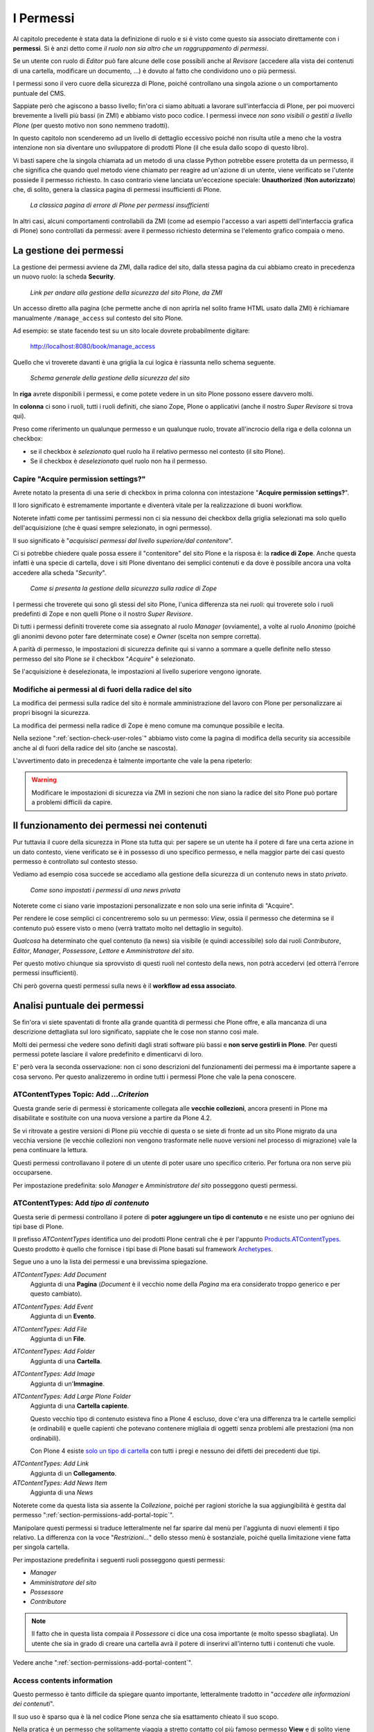 ==========
I Permessi
==========

.. only:: not latex

    .. contents:: Indice della sezione

Al capitolo precedente è stata data la definizione di ruolo e si è visto come questo sia associato
direttamente con i **permessi**.
Si è anzi detto come *il ruolo non sia altro che un raggruppamento di permessi*.

Se un utente con ruolo di *Editor* può fare alcune delle cose possibili anche al *Revisore*
(accedere alla vista dei contenuti di una cartella, modificare un documento, ...) è dovuto al fatto
che condividono uno o più permessi.

I permessi sono il vero cuore della sicurezza di Plone, poiché controllano una singola azione o un
comportamento puntuale del CMS.

Sappiate però che agiscono a basso livello; fin'ora ci siamo abituati a lavorare sull'interfaccia
di Plone, per poi muoverci brevemente a livelli più bassi (in ZMI) e abbiamo visto poco codice.
I permessi invece *non sono visibili o gestiti a livello Plone* (per questo motivo non sono nemmeno
tradotti).

In questo capitolo non scenderemo ad un livello di dettaglio eccessivo poiché non risulta utile a
meno che la vostra intenzione non sia diventare uno sviluppatore di prodotti Plone (il che esula
dallo scopo di questo libro).

Vi basti sapere che la singola chiamata ad un metodo di una classe Python potrebbe essere protetta
da un permesso, il che significa che quando quel metodo viene chiamato per reagire ad un'azione di
un utente, viene verificato se l'utente possiede il permesso richiesto.
In caso contrario viene lanciata un'eccezione speciale: **Unauthorized** (**Non autorizzato**) che,
di solito, genera la classica pagina di permessi insufficienti di Plone.

.. figure:: _static/unauthorized-error.png
   :alt: Non autorizzato

   *La classica pagina di errore di Plone per permessi insufficienti*

In altri casi, alcuni comportamenti controllabili da ZMI (come ad esempio l'accesso a vari aspetti
dell'interfaccia grafica di Plone) sono controllati da permessi: avere il permesso richiesto
determina se l'elemento grafico compaia o meno. 

La gestione dei permessi
========================

La gestione dei permessi avviene da ZMI, dalla radice del sito, dalla stessa pagina da cui abbiamo
creato in precedenza un nuovo ruolo: la scheda **Security**.

.. figure:: _static/zmi-manage-security-link.png
   :alt: Link alla manage access in ZMI

   *Link per andare alla gestione della sicurezza del sito Plone, da ZMI*

Un accesso diretto alla pagina (che permette anche di non aprirla nel solito frame HTML usato dalla
ZMI) è richiamare manualmente ``/manage_access`` sul contesto del sito Plone.

Ad esempio: se state facendo test su un sito locale dovrete probabilmente digitare:

    http://localhost:8080/book/manage_access

Quello che vi troverete davanti è una griglia la cui logica è riassunta nello schema seguente.

.. figure:: _static/zmi-security-grid-for-dummies.png
   :alt: Struttura generale della gestioned della sicurezza

   *Schema generale della gestione della sicurezza del sito*

In **riga** avrete disponibili i permessi, e come potete vedere in un sito Plone possono essere
davvero molti.

In **colonna** ci sono i ruoli, tutti i ruoli definiti, che siano Zope, Plone o applicativi
(anche il nostro *Super Revisore* si trova qui).

Preso come riferimento un qualunque permesso e un qualunque ruolo, trovate all'incrocio della riga
e della colonna un checkbox:

* se il checkbox è *selezionato* quel ruolo ha il relativo permesso nel contesto (il sito Plone).
* Se il checkbox è *deselezionato* quel ruolo non ha il permesso.

Capire "Acquire permission settings?"
-------------------------------------

Avrete notato la presenta di una serie di checkbox in prima colonna con intestazione "**Acquire
permission settings?**".

Il loro significato è estremamente importante e diventerà vitale per la realizzazione di buoni
workflow.

Noterete infatti come per tantissimi permessi non ci sia nessuno dei checkbox della griglia
selezionati ma solo quello dell'acquisizione (che è quasi sempre selezionato, in ogni permesso).

Il suo significato è "*acquisisci permessi dal livello superiore/dal contenitore*".

Ci si potrebbe chiedere quale possa essere il "contenitore" del sito Plone e la risposa è: la
**radice di Zope**.
Anche questa infatti è una specie di cartella, dove i siti Plone diventano dei semplici contenuti e
da dove è possibile ancora una volta accedere alla scheda "*Security*".

.. figure:: _static/zmi-security-zope-root.png
   :alt: La gestione della sicurezza alla radice di Zope

   *Come si presenta la gestione della sicurezza sulla radice di Zope*

I permessi che troverete qui sono gli stessi del sito Plone, l'unica differenza sta nei *ruoli*:
qui troverete solo i ruoli predefinti di Zope e non quelli Plone o il nostro *Super Revisore*.

Di tutti i permessi definiti troverete come sia assegnato al ruolo *Manager* (ovviamente), a volte
al ruolo *Anonimo* (poiché gli anonimi devono poter fare determinate cose) e *Owner* (scelta non
sempre corretta).

A parità di permesso, le impostazioni di sicurezza definite qui si vanno a sommare a quelle
definite nello stesso permesso del sito Plone *se* il checkbox "*Acquire*" è selezionato.

Se l'acquisizione è deselezionata, le impostazioni al livello superiore vengono ignorate.

Modifiche ai permessi al di fuori della radice del sito
-------------------------------------------------------

La modifica dei permessi sulla radice del sito è normale amministrazione del lavoro con Plone per
personalizzare ai propri bisogni la sicurezza.

La modifica dei permessi nella radice di Zope è meno comune ma comunque possibile e lecita.

Nella sezione ":ref:`section-check-user-roles`" abbiamo visto come la pagina di modifica della
security sia accessibile anche al di fuori della radice del sito (anche se nascosta).

L'avvertimento dato in precedenza è talmente importante che vale la pena ripeterlo:

.. Warning::
    Modificare le impostazioni di sicurezza via ZMI in sezioni che non siano la radice del sito
    Plone può portare a problemi difficili da capire.

Il funzionamento dei permessi nei contenuti
===========================================

Pur tuttavia il cuore della sicurezza in Plone sta tutta qui: per sapere se un utente ha il potere
di fare una certa azione in un dato contesto, viene verificato se è in possesso di uno specifico
permesso, e nella maggior parte dei casi questo permesso è controllato sul contesto stesso.

Vediamo ad esempio cosa succede se accediamo alla gestione della sicurezza di un contenuto news in
stato *privato*.

.. figure:: _static/zmi-security-private-news.png
   :alt: Vista Security di una news privata

   *Come sono impostati i permessi di una news privata*

Noterete come ci siano varie impostazioni personalizzate e non solo una serie infinita di
"Acquire".

Per rendere le cose semplici ci concentreremo solo su un permesso: *View*, ossia il permesso che
determina se il contenuto può essere visto o meno (verrà trattato molto nel dettaglio in seguito).

*Qualcosa* ha determinato che quel contenuto (la news) sia visibile (e quindi accessibile) solo dai
ruoli *Contributore*, *Editor*, *Manager*, *Possessore*, *Lettore* e *Amministratore del sito*.

Per questo motivo chiunque sia sprovvisto di questi ruoli nel contesto della news, non potrà
accedervi (ed otterrà l'errore permessi insufficienti).

Chi però governa questi permessi sulla news è il **workflow ad essa associato**.

Analisi puntuale dei permessi
=============================

Se fin'ora vi siete spaventati di fronte alla grande quantità di permessi che Plone offre,
e alla mancanza di una descrizione dettagliata sul loro significato, sappiate che le cose non
stanno così male.

Molti dei permessi che vedere sono definiti dagli strati software più bassi e **non serve gestirli
in Plone**.
Per questi permessi potete lasciare il valore predefinito e dimenticarvi di loro.

E' però vera la seconda osservazione: non ci sono descrizioni del funzionamenti dei permessi ma è
importante sapere a cosa servono.
Per questo analizzeremo in ordine tutti i permessi Plone che vale la pena conoscere.

.. _section-old-topic-permissions:

ATContentTypes Topic: Add *...Criterion*
----------------------------------------

Questa grande serie di permessi è storicamente collegata alle **vecchie collezioni**, ancora
presenti in Plone ma disabilitate e sostituite con una nuova versione a partire da Plone 4.2. 

Se vi ritrovate a gestire versioni di Plone più vecchie di questa o se siete di fronte ad un sito
Plone migrato da una vecchia versione (le vecchie collezioni non vengono trasformate nelle nuove
versioni nel processo di migrazione) vale la pena continuare la lettura.

Questi permessi controllavano il potere di un utente di poter usare uno specifico criterio.
Per fortuna ora non serve più occuparsene.

Per impostazione predefinita: solo *Manager* e *Amministratore del sito* posseggono questi
permessi.

.. _section-permissions-atct-add-all:

ATContentTypes: Add *tipo di contenuto*
---------------------------------------

Questa serie di permessi controllano il potere di **poter aggiungere un tipo di contenuto** e ne
esiste uno per ogniuno dei tipi base di Plone.

Il prefisso *ATContentTypes* identifica uno dei prodotti Plone centrali che è per l'appunto
`Products.ATContentTypes`__.
Questo prodotto è quello che fornisce i tipi base di Plone basati sul framework `Archetypes`__.

__ http://pypi.python.org/pypi/Products.ATContentTypes
__ http://pypi.python.org/pypi/Products.Archetypes

Segue uno a uno la lista dei permessi e una brevissima spiegazione.

`ATContentTypes: Add Document`
    Aggiunta di una **Pagina** (*Document* è il vecchio nome della *Pagina* ma era considerato
    troppo generico e per questo cambiato).

`ATContentTypes: Add Event`
    Aggiunta di un **Evento**.

`ATContentTypes: Add File`
    Aggiunta di un **File**.

`ATContentTypes: Add Folder`
    Aggiunta di una **Cartella**.

`ATContentTypes: Add Image`
    Aggiunta di un'**Immagine**.

`ATContentTypes: Add Large Plone Folder`
    Aggiunta di una **Cartella capiente**.
    
    Questo vecchio tipo di contenuto esisteva fino a Plone 4 escluso, dove c'era una differenza
    tra le cartelle semplici (e ordinabili) e quelle capienti che potevano contenere migliaia di
    oggetti senza problemi alle prestazioni (ma non ordinabili).
    
    Con Plone 4 esiste `solo un tipo di cartella`__ con tutti i pregi e nessuno dei difetti dei
    precedenti due tipi.

__ http://pypi.python.org/pypi/plone.app.folder

`ATContentTypes: Add Link`
    Aggiunta di un **Collegamento**.

`ATContentTypes: Add News Item`
    Aggiunta di una *News*

Noterete come da questa lista sia assente la *Collezione*, poiché per ragioni storiche la sua
aggiungibilità è gestita dal permesso ":ref:`section-permissions-add-portal-topic`".

Manipolare questi permessi si traduce letteralmente nel far sparire dal menù per l'aggiunta di
nuovi elementi il tipo relativo.
La differenza con la voce "*Restrizioni...*" dello stesso menù è sostanziale, poiché quella
limitazione viene fatta per singola cartella.

Per impostazione predefinita i seguenti ruoli posseggono questi permessi:

* *Manager*
* *Amministratore del sito*
* *Possessore*
* *Contributore*

.. Note::
    Il fatto che in questa lista compaia il *Possessore* ci dice una cosa importante (e molto
    spesso sbagliata).
    Un utente che sia in grado di creare una cartella avrà il potere di inserirvi all'interno
    tutti i contenuti che vuole.

Vedere anche ":ref:`section-permissions-add-portal-content`".

Access contents information
---------------------------

Questo permesso è tanto difficile da spiegare quanto importante, letteralmente tradotto in
"*accedere alle informazioni dei contenuti*".

Il suo uso è sparso qua è là nel codice Plone senza che sia esattamento chieato il suo scopo.

Nella pratica è un permesso che solitamente viaggia a stretto contatto col più famoso permesso
**View** e di solito viene assegnato e negato agli stessi ruoli negli stessi contesti.

Per impostazione predefinita i seguenti ruoli posseggono questo permesso:

* *Manager*
* *Amministratore del sito*
* *Possessore*
* *Contributore*
* *Lettore*
* *Editor*

Access inactive portal content
------------------------------

Questo permesso è quello che controlla il comportamento delle **date di scadenza e di pubblicazione
dei contenuti**.

La sua impostazione modifica le ricerche di Plone e l'accesso alle viste dei contenuti delle
cartelle.

Capire il suo funzionamento è molto importante poiché molti utenti credono che la scadenza di un
contenuto abbia a che fare con il permesso di accedervi.

Fortunatamente ho già affrontato l'argomento in passato in un articolo piuttosto dettagliato (ed
ancora valido):
"`Data di Scadenza/Pubblicazione in Plone: la guida definitiva`__".

__ http://blog.keul.it/2011/08/data-di-scadenzapubblicazione-in-plone.html

Per impostazione predefinita i seguenti ruoli posseggono questo permesso:

* *Manager*
* *Amministratore del sito*
* *Possessore* (il che, come spiegato nell'articolo sopra citato, non vuol dire nulla)

.. _section-permissions-add-portal-content:

Add portal content
------------------

Storicamente questo permesso era *il* permesso per aggiungere contenuti nel sito.
Prima di Plone 2.1 esisteva solo questo permesso per controllare l'aggiungibilità dei contenuti e
controllava *tutti* i contenuti.

I limiti si un simile approccio si solo rivelati molti presto e si è poi arrivati ad avere un
permesso per ogni contenuto, come descritto nella sezione
":ref:`section-permissions-atct-add-all`".

Il permesso però rimane importante ancora oggi perché dovrebbe determinare il potere di "*poter
aggiungere contenuti*" senza specificare quali.

In passato non avere questo permesso determinava infatti la possibilità di non poter aggiungere
contenuti ma questa caratteristica pare essere sparita in una qualche versione di Plone.

Ad ogni modo: il permesso è ancora usato per varie verifiche di sicurezza nel codice Plone quindi
non va ignorato completamente.

Per impostazione predefinita i seguenti ruoli posseggono questo permesso:

* *Manager*
* *Amministratore del sito*
* *Possessore*
* *Contributore*

Add portal member
-----------------

E' il permesso che controlla il potere di creare nuovi utenti nel sito.

Oltre al *Manager* e all'*Amministratore del sito* se viene aggiunto anche il ruolo *Anonimo* si
abilita la libertà dei visitatori di iscriversi al sito.

Oggi è raramente manipolato manualmente poiché è stato aggiunto un controllo specifico nella
sezione "*Sicurezza*" della configurazione del sito.

.. figure:: _static/site-security-free-registration.png
   :alt: Il controllo per abilitare l'autoregistrazione

   *Il controllo nella gestione della "Sicurezza" del sito, che permette di abilitare
   l'auto-registrazione degli utenti*

.. _section-permissions-add-portal-topic:

Add portal topics
-----------------

E' il permesso che determina il potere di aggiungere nuove **Collezioni** nel sito Plone (*Topic*
è stato il primo nome del tipo di contenuto, poi diventato *Cercatore* ed infine ha preso il nome
odierno).

Vale quanto detto per gli altri
:ref:`permessi di aggiungibilità dei contenuti <section-permissions-atct-add-all>` Plone, ma i
ruoli che lo posseggono sono solo i seguenti *Manager* e *Amministratore del sito*.

Allow sendto
------------

E' il permesso che permette di utilizzare una vista che permette di inviare un collegamento al
documento corrente per e-mail.

Il link a questa pagina è stato disabilitato di default nelle recenti versioni di Plone (in realtà
non è una funzionalità così utile e probabilmente il link così esposto era facile preda di crawler
malevoli).

E' ancora utilizzabile conoscendone l'URL (inserendo ``/sendto_form`` dopo l'URL di un documento)
o riabilitando il link dal ``portal_actions`` in ZMI.

Il permesso è dato al ruolo *Anonimo*, quindi chiunque può utilizzare questo form. 

CMFEditions: *...*
------------------

`CMFEditions`__ è uno dei componenti di Plone che si occupa del versionamento dei contenuti.

Usando Plone infatti, ogni volta che viene eseguita una modifica ad un contenuto definito
"versionabile", viene salvata la copia precedente, creando così una storia potenzialmente infinita
del documento.

__ http://pypi.python.org/pypi/Products.CMFEditions

Il prodotto è in qualche modo legato ad un'altro dei componenti di Plone (disattivato di default
ma presente in ogni installazione) che è il supporto alla `copia di lavoro`__ (*Working Copy*).
Questo prodotto aggiunge numerose opzioni nel menù "*Azioni*".

__ http://pypi.python.org/pypi/plone.app.iterate

Va detto che il codice che si occupa del versionamento di Plone è piuttosto confuso e non sempre è
facile capirne il funzionamento.
Anche analizzando il codice si rischia spesso di trovarsi a verificare librerie sempre diverse,
tutte in qualche modo collegate.

.. Note::
    Non va confusa la storia di un documento Plone con le transazioni dello ZODB.
    L'esecuzione dell'operazione di *pack dello ZODB* di un sito Plone *non* interferisce col
    numero di versioni di un documento salvate.

Il prodotto definisce quindi una serie di permessi aggiuntivi, tutti raccolti sotto il prefisso
*CMFEditions*.
A noi interessa anlizzare solo un sotto-insieme di questi permessi poiché altri permessi sono solo
usati a basso livello.

CMFEditions: Access previous versions
~~~~~~~~~~~~~~~~~~~~~~~~~~~~~~~~~~~~~

Questo permesso determina il potere dell'utente di accedere alla storia del documento e controlla
la comparsa del link "*Cronologia*" e l'effettivo potere di utilizzarne le funziomalità.

.. figure:: _static/history-link.png
   :alt: Link alla cronologia

   *Il link alla "Cronologia" dal documento*

CMFEditions: Apply version control
~~~~~~~~~~~~~~~~~~~~~~~~~~~~~~~~~~

Questo permesso viene qui documentato solo perché *sembra* usato da uno dei metodi che si occupano
del versionamento dei contenuti (``applyVersionControl``, nel tool
``CopyModifyMergeRepositoryTool``).
Dovrebbe essere utilizzato e verificato quando la storia del documento inizia (quindi alla sua
creazione).

In più un'installazione base di Plone imposta questo permesso ai ruoli *Contributore*, *Manager*,
*Possessore*, *Editor*, *Revisore* e *Amministratore del sito*.

Leggendo il codice, *sembrerebbe* che una verifica di questo permesso venga fatta se il metodo di
versionamento del contenuto è impostato su "Manuale" (una funzionalità di Plone usata piuttosto
raramente).

Dopo una prova empirica: anche rimuovendo il permesso a tutti i ruoli non sembra esserci nessun
effetto sul comportamento del versionamento.

Il consiglio è: tenete i ruoli predefiniti ma per sicurezza assegnate questo permesso anche ad
ipotetici nuovi ruoli che vorrete andare a creare e che possono avere poteri di modifica di
qualunque tipo sui contenuti.

CMFEditions: Checkout to location
~~~~~~~~~~~~~~~~~~~~~~~~~~~~~~~~~

Ci si potrebbe aspettare che questo permesso controlli la funzionalità del supporto alla copia di
lavoro di effettuare il **checkout** (la creazione della copia di lavoro) in una certa posizione.

Sbagliato... questo permesso non fa assolutamente nulla.
Eppure sono quasi certo che l'intenzione iniziale fosse esattamente questa.

CMFEditions: Revert to previous versions
~~~~~~~~~~~~~~~~~~~~~~~~~~~~~~~~~~~~~~~~

Questo permesso è collegato alla possibilità di tornare alla versione precedente di un contenuto.

Il problema è che nelle versioni moderne di Plone i template che controllano la storia sono
cambiati.

Oggi il controllo delle versioni avviene tramite un moderno popup.

.. figure:: _static/document-history-popup.png
   :alt: Popup della storia del documento

   *Come compare oggi la storia del documento, dopo aver cliccato sul link "Cronologia"*

Rimuovendo quel permesso agli utenti, visivamente non cambia nulla, il form rimane tale e quale.
Premendo però il pulsante "*Ripristina questa versione*" si ottiene il permesso di permessi
insufficienti.

Nei vecchi template di Plone, quando i controlli della versione del documento erano fatti tramite
il tab aggiuntivo "*Storia*" (oggi disabilitato) le cose vanno meglio.
La pagina è ancora oggi disponibile chiamando ``/versions_history_form`` sul contesto.

.. figure:: _static/document-history-old-template.png
   :alt: Vecchio template della storia del documento

   *Vecchia pagina della storia del documento*

In questo vecchio template anche il pulsante "*Ripristina a questa versione*" sparisce
(comportamento ovviamente migliore).
Il comportamento attuale è molto probabilmente un piccolo bug, ma l'importante è che questo
permesso controlli davvero questo potere.

Per impostazione predefinita i seguenti ruoli posseggono questo permesso:

* *Manager*
* *Amministratore del sito*
* *Possessore*
* *Editor*
* *Revisore*

CMFEditions: Save new version
~~~~~~~~~~~~~~~~~~~~~~~~~~~~~

Questo permesso controlla il poter salvare una nuova versione di un documento, quindi in caso del
semplice versionamento (automatico o manuale che sia) è un permesso necessario anche per salvare
il documento.
Se il prodotto per il supporto alla "Copia di lavoro" è attivo, questo permesso controlla anche il
**checkin** del documento.

Nel caso del versionamento del contenuto Plone ha un comportamento che potrebbe non esse chiaro.
Se l'utente corrente ha il potere di modificare il documento, egli può entrare nella pagina di
modifica, ma se il versionamento è attivato e l'utente non possiede questo permesso, ottiene un
errore al salvataggio (poiché salvando si sta tentando di creare anche una nuova versione).

Forse la cosa andrebbe gestita in un altro modo (non creando una versione, oppure segnalando il
problema all'utente in un modo alternativo).

Se l'estensione per la copia di lavoro è attiva e si tenta di eseguire il *checkin*, la cosa sembra
funzionare ma non appena l'utente inserisce il commento alla modifica ottiene di nuovo l'errore
di permessi insufficienti.

Anche in questo caso il comportamento non è ottimale: sarebbe meglio che all'utente fosse inibita
la voce di menù che scatena il *checkin*.

Per impostazione predefinita i seguenti ruoli posseggono questo permesso:

* *Manager*
* *Amministratore del sito*
* *Possessore*
* *Contributore*
* *Editor*
* *Revisore*

La presenza del ruolo *Contributore* è dubbia (perché il *Contributore* ha il diritto di generare
una nuova versione di un documento?).

.. _section-permissions-change-portal-events:

Change portal events
--------------------

Questo permesso, per ragioni storiche, è il **permesso di modifica degli eventi**.

E' da gestire allo stesso modo con cui viene usato il più famoso *Modify portal content*.

Per impostazione predefinita i seguenti ruoli posseggono questo permesso:

* *Manager*
* *Amministratore del sito*
* *Possessore*

Change portal topics
--------------------

Questo permesso è storicamente associato al permesso di modifica delle *Collezioni*.

Se le *Collezioni* che state gestendo sono quelle introdotte con Plone 4.2, questo stesso permesso
è diventato inutile, poiché ora il permesso di riferimento è *Modify portal content*, come per
tutti gli altri tipi.

Questo permesso vale ancora la pena essere gestito se avete a che fare con le vecchie collezioni.
Vedere quanto detto per i
:ref:`vecchi permessi di gestione dei criteri <section-old-topic-permissions>`.

* *Manager*
* *Amministratore del sito*
* *Possessore*

Copy or Move 
------------

Questo permesso è legato alle operazioni di **copia** e **taglia**.

Non è nei fatti un permesso molto importante; per impostazione predefinita è infatti dato gli
*Anonimi* quindi a chiunque.
Il motivo è perché il vero "lavoro" viene fatto con l'operazione di *incolla*, che non è gestito
da questo permesso.

Vale la pena gestire questo permesso (magari in un workflow specifico) se per qualche motivo volete
rendere impossibile la copia o lo spostamento di un documento.
In questi casi il fatto che il permesso sia unificato per copia e taglia a volte crea problemi.

Delete objects
--------------

Questo permesso controlla il potere di cancellare contenuti ma vista la sua complessità e il suo
comportamento non sempre chiaro, verrà gestito in seguito in una sezione dedicata.

List folder contents
--------------------

Questo permesso è quello che permette agli utenti di vedere i contenuti di una cartella, quindi la
sua modifica ha effetti solo sui contenuti di tipo simil-cartella, e controlla la presenza del tab
"*Contenuti*".

Per impostazione predefinita i seguenti ruoli posseggono questo permesso:

* *Manager*
* *Amministratore del sito*
* *Possessore*
* *Contributore*
* *Editor*
* *Revisore*

In pratica tutti i ruoli che di solito hanno qualche tipo di potere dalla vista dei contenti della
cartella.

List portal members
-------------------

E' il permesso che controlla la possibilità di accedere alla lista degli utenti del sito.

Per impostazione predefinita questo permesso è dato ai *Manager*, all'*Amministratore del sito* e
al *Collaboratore* (quindi in pratica tutti gli utenti del sito possono vedere gli altri).

Vale la pena modificarlo in presenza di stringenti motivi di privacy.

Mail forgotten password
-----------------------

Anche se letteralmente la traduzione del permesso è *invio della password per e-mail* (in ricordo
dei tempi in cui Plone memorizzata le password in chiaro e le inviata agli utenti), oggi questo
permesso controlla il potere di ricevere il link per eseguire il reset della password in caso si
sia dimenticata.

Se volete disabilitare la funzionalità (magari perché le password non sono gestire in Plone ma in
un LDAP esterno) vale la pena togliere questo permesso a chiunque.

E' ovviamente dato agli utenti *Anonimi*.

.. _section-permissions-manage-groups:

Manage Groups
-------------

Era il permesso generale per poter gestire i gruppi di Plone.
 
Il permesso è in gran parte inutilizzato (alcune verifiche di questo sono ancora esistenti in
vecchi template di gestione gruppi e utenti, ora deprecati e che verranno rimossi con Plone 4.3.

.. _section-permissions-manage-portal:

Manage portal
-------------

.. Note::
    E' il permesso di riferimento del ruolo **Manager**

Questo permesso determina tantissimi poteri, tutti legati ad azioni che di solito può fare solo
il ruolo Manager.

Ad oggi può creare problemi di incompatibilità col ruolo "*Amministratore del sito*" in presenza
di prodotti che ancora non lo supportano
(vedere :ref:`la discussione relativa <section-roles-site-administrator-notes>`).

Un esempio classico è l'**uso delle portlet**.
In Plone le portlet sono sempre state gestire dal *Manager* e di recente dal nuovo ruolo
*Amministratore del sito* ma è possibile ancora oggi trovare prodotti aggiuntivi che forniscono
nuove portlet usando questo permesso e quindi inutilizzabili dal nuovo ruolo.

Manage users 
------------

Vedere quanto detto per ":ref:`section-permissions-manage-groups`".

Modify portal content
---------------------

.. Note::
    E' il permesso di riferimento del ruolo **Editor**

A parte qualche :ref:`eccezione degna di nota <section-permissions-change-portal-events>`, questo
è *il* permesso che identifica il potere di modificare i contenuti.

Per impostazione predefinita i seguenti ruoli posseggono questo permesso:

* *Manager*
* *Amministratore del sito*
* *Possessore*
* *Editor*

Ma il potere viene in realtà gestito altrove, nei workflow.

Modify view template
--------------------

Questo permesso controlla la comparsa del menù "*Vista*" e le funzionalità di poter scegliere una
vista per una cartella e un documento come vista predefinita.

C'è un solo permesso per entrambe le funzionalità, non è possibile quindi differenziare i
comportamenti.

.. figure:: _static/view-menu.png
   :alt: Menù "Vista"

   *Come si presenta il menù vista*

Per impostazione predefinita i seguenti ruoli posseggono questo permesso:

* *Manager*
* *Amministratore del sito*
* *Possessore*
* *Editor*

    
Plone Site Setup: *...*
-----------------------

Senza bisogno di scendere in ulteriori dettagli, Plone offre una serie di permessi che servono a
gestire in modo puntuale le voci nella *configurazione del sito*.

Per ogni pannello di configurazione c'è un permesso con prefisso "*Plone Site Setup:*".

Mettiamo solo in una minima evidenza due permessi in particolare:

`Plone Site Setup: Overview`
    E' il permesso principale, per accedere al pannello di controllo generale.
`Plone Site Setup: Users and Groups`
    Questo permesso serve ad accedere alla sezione di gestione gruppi e utenti e pare quindi aver
    sostituito i vecchi permessi "*Manage groups*" e "*Manage users*".
    
    **Questo permesso permette davvero di gestire utenti e gruppi** se assegnato ad altri ruoli
    (purtroppo, ancora una volta, non è possibile limitarsi ad uno dei due poteri).

Per impostazione predefinita i seguenti ruoli posseggono questo permesso:

* *Manager*
* *Amministratore del sito*

E' possibile quindi facilmente escludere uno dei pannelli di configurazione di Plone a qualunque
modifica, togliendo il permesso associato.

Portlets: Manage portlets
-------------------------

E' il permesso che permette di accedere alla gestione delle portlet laterali ed è per questo motivo
assegnato al *Manager* e all'*Amministratore del sito*.

In assenza di un permesso specifico per gestire una nuova portlet (magari in seguito
all'installazione di un prodotto agiuntivo), questo è il permesso che andrebbe utilizzato.

Portlets: View dashboard
------------------------

Permesso per poter vedere la propria **dashboard**.
Rimuovendo questo permesso però il link dal menù personale alla *dashboard* non viene rimosso, ma
si ottiene un errore per permessi insufficienti una cliccato.

.. figure:: _static/dashboard-link.png
   :alt: Link alla Dashboard

   *Link alla Dashboard dal menù personale*

Per impostazione predefinita i seguenti ruoli posseggono questo permesso:

* *Manager*
* *Amministratore del sito*
* *Collaboratore*

In pratica a tutti gli utenti del sito.



